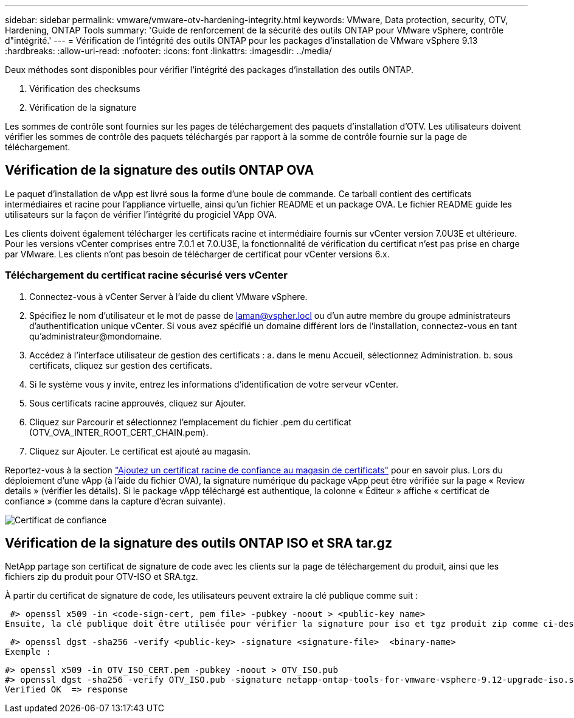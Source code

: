 ---
sidebar: sidebar 
permalink: vmware/vmware-otv-hardening-integrity.html 
keywords: VMware, Data protection, security, OTV, Hardening, ONTAP Tools 
summary: 'Guide de renforcement de la sécurité des outils ONTAP pour VMware vSphere, contrôle d"intégrité.' 
---
= Vérification de l'intégrité des outils ONTAP pour les packages d'installation de VMware vSphere 9.13
:hardbreaks:
:allow-uri-read: 
:nofooter: 
:icons: font
:linkattrs: 
:imagesdir: ../media/


[role="lead"]
Deux méthodes sont disponibles pour vérifier l'intégrité des packages d'installation des outils ONTAP.

. Vérification des checksums
. Vérification de la signature


Les sommes de contrôle sont fournies sur les pages de téléchargement des paquets d'installation d'OTV. Les utilisateurs doivent vérifier les sommes de contrôle des paquets téléchargés par rapport à la somme de contrôle fournie sur la page de téléchargement.



== Vérification de la signature des outils ONTAP OVA

Le paquet d'installation de vApp est livré sous la forme d'une boule de commande. Ce tarball contient des certificats intermédiaires et racine pour l'appliance virtuelle, ainsi qu'un fichier README et un package OVA. Le fichier README guide les utilisateurs sur la façon de vérifier l'intégrité du progiciel VApp OVA.

Les clients doivent également télécharger les certificats racine et intermédiaire fournis sur vCenter version 7.0U3E et ultérieure.  Pour les versions vCenter comprises entre 7.0.1 et 7.0.U3E, la fonctionnalité de vérification du certificat n'est pas prise en charge par VMware. Les clients n'ont pas besoin de télécharger de certificat pour vCenter versions 6.x.



=== Téléchargement du certificat racine sécurisé vers vCenter

. Connectez-vous à vCenter Server à l'aide du client VMware vSphere.
. Spécifiez le nom d'utilisateur et le mot de passe de laman@vspher.locl ou d'un autre membre du groupe administrateurs d'authentification unique vCenter. Si vous avez spécifié un domaine différent lors de l'installation, connectez-vous en tant qu'administrateur@mondomaine.
. Accédez à l'interface utilisateur de gestion des certificats : a. dans le menu Accueil, sélectionnez Administration. b. sous certificats, cliquez sur gestion des certificats.
. Si le système vous y invite, entrez les informations d'identification de votre serveur vCenter.
. Sous certificats racine approuvés, cliquez sur Ajouter.
. Cliquez sur Parcourir et sélectionnez l'emplacement du fichier .pem du certificat (OTV_OVA_INTER_ROOT_CERT_CHAIN.pem).
. Cliquez sur Ajouter. Le certificat est ajouté au magasin.


Reportez-vous à la section link:https://docs.vmware.com/en/VMware-vSphere/7.0/com.vmware.vsphere.authentication.doc/GUID-B635BDD9-4F8A-4FD8-A4FE-7526272FC87D.html["Ajoutez un certificat racine de confiance au magasin de certificats"] pour en savoir plus. Lors du déploiement d'une vApp (à l'aide du fichier OVA), la signature numérique du package vApp peut être vérifiée sur la page « Review details » (vérifier les détails). Si le package vApp téléchargé est authentique, la colonne « Éditeur » affiche « certificat de confiance » (comme dans la capture d'écran suivante).

image:vmware-otv-hardening-trusted-publisher.png["Certificat de confiance"]



== Vérification de la signature des outils ONTAP ISO et SRA tar.gz

NetApp partage son certificat de signature de code avec les clients sur la page de téléchargement du produit, ainsi que les fichiers zip du produit pour OTV-ISO et SRA.tgz.

À partir du certificat de signature de code, les utilisateurs peuvent extraire la clé publique comme suit :

 #> openssl x509 -in <code-sign-cert, pem file> -pubkey -noout > <public-key name>
Ensuite, la clé publique doit être utilisée pour vérifier la signature pour iso et tgz produit zip comme ci-dessous :

 #> openssl dgst -sha256 -verify <public-key> -signature <signature-file>  <binary-name>
Exemple :

....
#> openssl x509 -in OTV_ISO_CERT.pem -pubkey -noout > OTV_ISO.pub
#> openssl dgst -sha256 -verify OTV_ISO.pub -signature netapp-ontap-tools-for-vmware-vsphere-9.12-upgrade-iso.sig netapp-ontap-tools-for-vmware-vsphere-9.12-upgrade.iso
Verified OK  => response
....